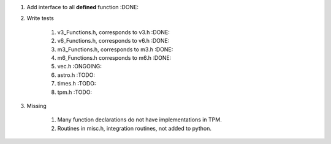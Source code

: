 #. Add interface to all **defined** function :DONE:

#. Write tests

    #. v3_Functions.h, corresponds to v3.h :DONE:
    #. v6_Functions.h, corresponds to v6.h :DONE:
    #. m3_Functions.h, corresponds to m3.h :DONE:
    #. m6_Functions.h corresponds to m6.h :DONE:
    #. vec.h :ONGOING:
    #. astro.h :TODO:
    #. times.h :TODO:
    #. tpm.h :TODO:
    
#. Missing

    #. Many function declarations do not have implementations in TPM.
    #. Routines in misc.h, integration routines, not added to python.
